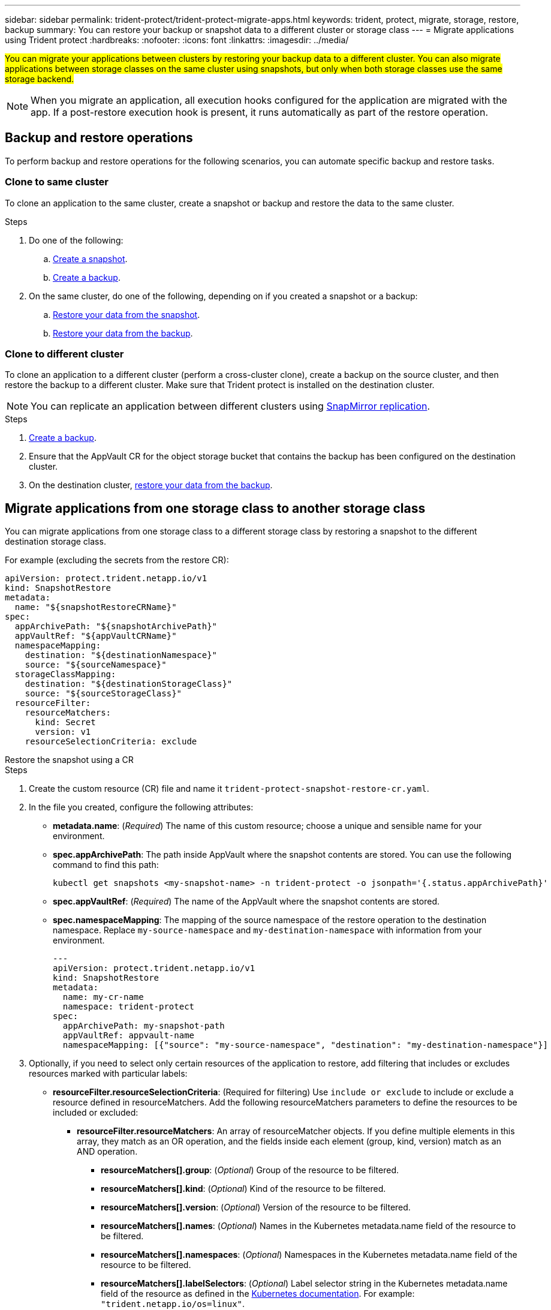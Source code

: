 ---
sidebar: sidebar
permalink: trident-protect/trident-protect-migrate-apps.html
keywords: trident, protect, migrate, storage, restore, backup
summary: You can restore your backup or snapshot data to a different cluster or storage class
---
= Migrate applications using Trident protect
:hardbreaks:
:nofooter:
:icons: font
:linkattrs:
:imagesdir: ../media/

[.lead]
##You can migrate your applications between clusters by restoring your backup data to a different cluster. You can also migrate applications between storage classes on the same cluster using snapshots, but only when both storage classes use the same storage backend.##

NOTE: When you migrate an application, all execution hooks configured for the application are migrated with the app. If a post-restore execution hook is present, it runs automatically as part of the restore operation.

== Backup and restore operations

To perform backup and restore operations for the following scenarios, you can automate specific backup and restore tasks.

=== Clone to same cluster

To clone an application to the same cluster, create a snapshot or backup and restore the data to the same cluster.

.Steps

. Do one of the following:
.. link:trident-protect-protect-apps.html#create-an-on-demand-snapshot[Create a snapshot].
.. link:trident-protect-protect-apps.html#create-an-on-demand-backup[Create a backup].

. On the same cluster, do one of the following, depending on if you created a snapshot or a backup:
.. link:trident-protect-restore-apps.html#restore-from-a-snapshot-to-a-different-namespace[Restore your data from the snapshot].
.. link:trident-protect-restore-apps.html#restore-from-a-backup-to-a-different-namespace[Restore your data from the backup].

=== Clone to different cluster

To clone an application to a different cluster (perform a cross-cluster clone), create a backup on the source cluster, and then restore the backup to a different cluster. Make sure that Trident protect is installed on the destination cluster.

NOTE: You can replicate an application between different clusters using link:trident-protect-use-snapmirror-replication.html[SnapMirror replication].

.Steps

. link:trident-protect-protect-apps.html#create-an-on-demand-backup[Create a backup].
. Ensure that the AppVault CR for the object storage bucket that contains the backup has been configured on the destination cluster.
. On the destination cluster, link:trident-protect-restore-apps.html#restore-from-a-backup-to-a-different-namespace[restore your data from the backup].

== Migrate applications from one storage class to another storage class

You can migrate applications from one storage class to a different storage class by restoring a snapshot to the different destination storage class.

For example (excluding the secrets from the restore CR):

[source,yaml]
----
apiVersion: protect.trident.netapp.io/v1
kind: SnapshotRestore
metadata:
  name: "${snapshotRestoreCRName}"
spec:
  appArchivePath: "${snapshotArchivePath}"
  appVaultRef: "${appVaultCRName}"
  namespaceMapping:
    destination: "${destinationNamespace}"
    source: "${sourceNamespace}"
  storageClassMapping:
    destination: "${destinationStorageClass}"
    source: "${sourceStorageClass}"
  resourceFilter:
    resourceMatchers:
      kind: Secret
      version: v1
    resourceSelectionCriteria: exclude
----

// begin tabbed block
[role="tabbed-block"]
====
.Restore the snapshot using a CR
--
.Steps
. Create the custom resource (CR) file and name it `trident-protect-snapshot-restore-cr.yaml`. 
. In the file you created, configure the following attributes:
+
* *metadata.name*: (_Required_) The name of this custom resource; choose a unique and sensible name for your environment.
* *spec.appArchivePath*: The path inside AppVault where the snapshot contents are stored. You can use the following command to find this path:
+
[source,console]
-----
kubectl get snapshots <my-snapshot-name> -n trident-protect -o jsonpath='{.status.appArchivePath}'
-----
+
* *spec.appVaultRef*: (_Required_) The name of the AppVault where the snapshot contents are stored.
* *spec.namespaceMapping*: The mapping of the source namespace of the restore operation to the destination namespace. Replace `my-source-namespace` and `my-destination-namespace` with information from your environment.
+
[source,yaml]
-------
---
apiVersion: protect.trident.netapp.io/v1
kind: SnapshotRestore
metadata:
  name: my-cr-name
  namespace: trident-protect
spec:
  appArchivePath: my-snapshot-path
  appVaultRef: appvault-name
  namespaceMapping: [{"source": "my-source-namespace", "destination": "my-destination-namespace"}]
-------
+
. Optionally, if you need to select only certain resources of the application to restore, add filtering that includes or excludes resources marked with particular labels:
+
* *resourceFilter.resourceSelectionCriteria*: (Required for filtering) Use `include or exclude` to include or exclude a resource defined in resourceMatchers. Add the following resourceMatchers parameters to define the resources to be included or excluded:
** *resourceFilter.resourceMatchers*: An array of resourceMatcher objects. If you define multiple elements in this array, they match as an OR operation, and the fields inside each element (group, kind, version) match as an AND operation.
*** *resourceMatchers[].group*: (_Optional_) Group of the resource to be filtered.
*** *resourceMatchers[].kind*: (_Optional_) Kind of the resource to be filtered.
*** *resourceMatchers[].version*: (_Optional_) Version of the resource to be filtered.
*** *resourceMatchers[].names*: (_Optional_) Names in the Kubernetes metadata.name field of the resource to be filtered.
*** *resourceMatchers[].namespaces*: (_Optional_) Namespaces in the Kubernetes metadata.name field of the resource to be filtered.
*** *resourceMatchers[].labelSelectors*: (_Optional_) Label selector string in the Kubernetes metadata.name field of the resource as defined in the https://kubernetes.io/docs/concepts/overview/working-with-objects/labels/#label-selectors[Kubernetes documentation^]. For example: `"trident.netapp.io/os=linux"`.
+
For example:
+
[source,yaml]
-------
spec:    
  resourceFilter: 
    resourceSelectionCriteria: "include"
    resourceMatchers:
      - group: my-resource-group-1
        kind: my-resource-kind-1
        version: my-resource-version-1
        names: ["my-resource-names"]
        namespaces: ["my-resource-namespaces"]
        labelSelectors: ["trident.netapp.io/os=linux"]
      - group: my-resource-group-2
        kind: my-resource-kind-2
        version: my-resource-version-2
        names: ["my-resource-names"]
        namespaces: ["my-resource-namespaces"]
        labelSelectors: ["trident.netapp.io/os=linux"]
-------
+
. After you populate the `trident-protect-snapshot-restore-cr.yaml` file with the correct values, apply the CR:
+
[source,console]
-----
kubectl apply -f trident-protect-snapshot-restore-cr.yaml
-----


--
.Restore the snapshot using the CLI
--
.Steps
. Restore the snapshot to a different namespace, replacing values in brackets with information from your environment.
+
* The `snapshot` argument uses a namespace and snapshot name in the format `<namespace>/<name>`. 
* The `namespace-mapping` argument uses colon-separated namespaces to map source namespaces to the correct destination namespaces in the format `source1:dest1,source2:dest2`.
+
For example:
+
[source,console]
-----
tridentctl-protect create snapshotrestore <my_restore_name> --snapshot <namespace/snapshot_to_restore> --namespace-mapping <source_to_destination_namespace_mapping>
-----
--
====
// end tabbed block